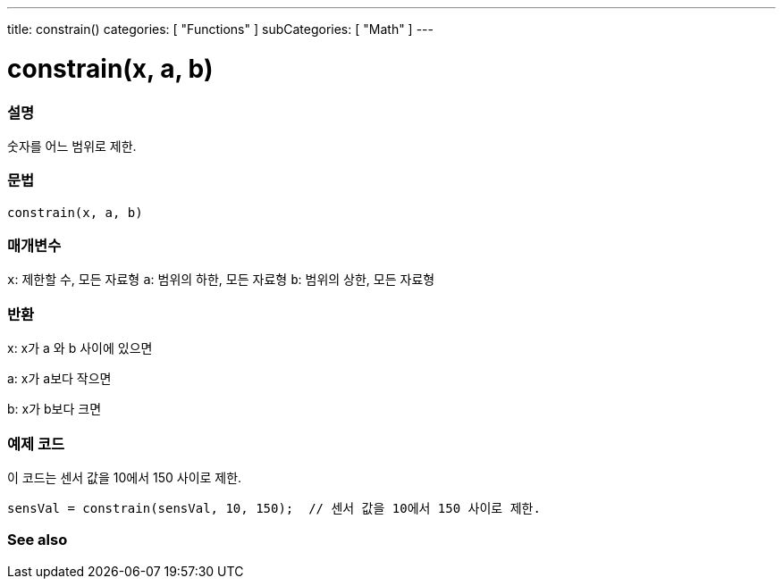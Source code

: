 ---
title: constrain()
categories: [ "Functions" ]
subCategories: [ "Math" ]
---





= constrain(x, a, b)


// OVERVIEW SECTION STARTS
[#overview]
--

[float]
=== 설명
숫자를 어느 범위로 제한.
[%hardbreaks]


[float]
=== 문법
`constrain(x, a, b)`


[float]
=== 매개변수
`x`: 제한할 수, 모든 자료형
`a`: 범위의 하한, 모든 자료형
`b`: 범위의 상한, 모든 자료형

[float]
=== 반환
x: x가 a 와 b 사이에 있으면

a: x가 a보다 작으면

b: x가 b보다 크면

--
// OVERVIEW SECTION ENDS




// HOW TO USE SECTION STARTS
[#howtouse]
--

[float]
=== 예제 코드
// Describe what the example code is all about and add relevant code
이 코드는 센서 값을 10에서 150 사이로 제한.
[source,arduino]
----
sensVal = constrain(sensVal, 10, 150);  // 센서 값을 10에서 150 사이로 제한.
----

--
// HOW TO USE SECTION ENDS


// SEE ALSO SECTION
[#see_also]
--

[float]
=== See also

--
// SEE ALSO SECTION ENDS
